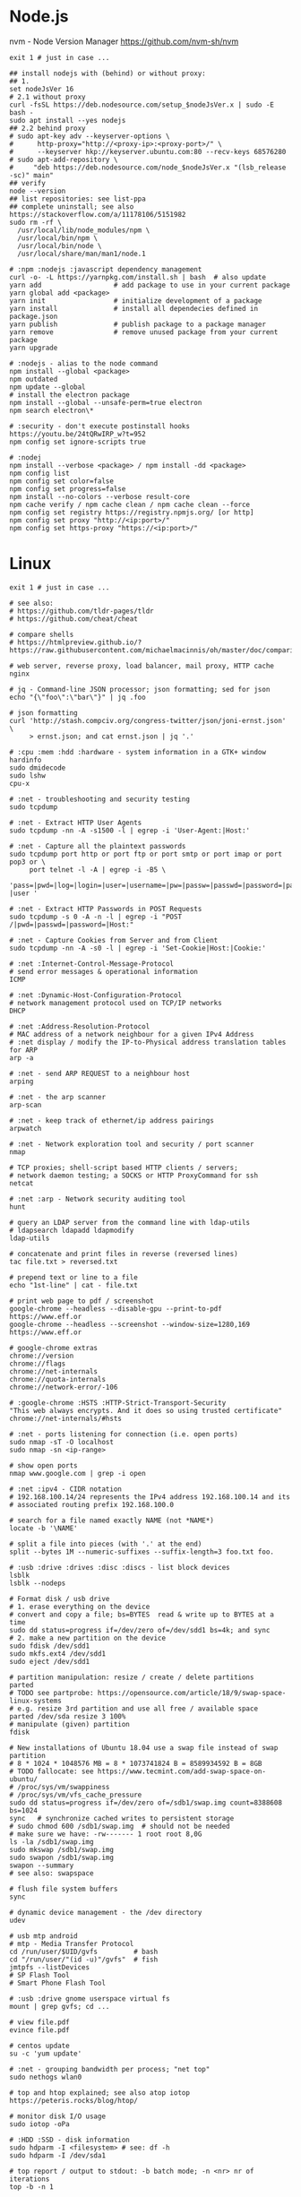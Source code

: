 * Node.js
 nvm - Node Version Manager https://github.com/nvm-sh/nvm

  #+BEGIN_SRC shell
    exit 1 # just in case ...

    ## install nodejs with (behind) or without proxy:
    ## 1.
    set nodeJsVer 16
    # 2.1 without proxy
    curl -fsSL https://deb.nodesource.com/setup_$nodeJsVer.x | sudo -E bash -
    sudo apt install --yes nodejs
    ## 2.2 behind proxy
    # sudo apt-key adv --keyserver-options \
    #      http-proxy="http://<proxy-ip>:<proxy-port>/" \
    #      --keyserver hkp://keyserver.ubuntu.com:80 --recv-keys 68576280
    # sudo apt-add-repository \
    #     "deb https://deb.nodesource.com/node_$nodeJsVer.x "(lsb_release -sc)" main"
    ## verify
    node --version
    ## list repositories: see list-ppa
    ## complete uninstall; see also https://stackoverflow.com/a/11178106/5151982
    sudo rm -rf \
      /usr/local/lib/node_modules/npm \
      /usr/local/bin/npm \
      /usr/local/bin/node \
      /usr/local/share/man/man1/node.1

    # :npm :nodejs :javascript dependency management
    curl -o- -L https://yarnpkg.com/install.sh | bash  # also update
    yarn add                  # add package to use in your current package
    yarn global add <package>
    yarn init                 # initialize development of a package
    yarn install              # install all dependecies defined in package.json
    yarn publish              # publish package to a package manager
    yarn remove               # remove unused package from your current package
    yarn upgrade

    # :nodejs - alias to the node command
    npm install --global <package>
    npm outdated
    npm update --global
    # install the electron package
    npm install --global --unsafe-perm=true electron
    npm search electron\*

    # :security - don't execute postinstall hooks https://youtu.be/24tQRwIRP_w?t=952
    npm config set ignore-scripts true

    # :nodej
    npm install --verbose <package> / npm install -dd <package>
    npm config list
    npm config set color=false
    npm config set progress=false
    npm install --no-colors --verbose result-core
    npm cache verify / npm cache clean / npm cache clean --force
    npm config set registry https://registry.npmjs.org/ [or http]
    npm config set proxy "http://<ip:port>/"
    npm config set https-proxy "https://<ip:port>/"
  #+END_SRC

* Linux
  #+BEGIN_SRC shell
    exit 1 # just in case ...

    # see also:
    # https://github.com/tldr-pages/tldr
    # https://github.com/cheat/cheat

    # compare shells
    # https://htmlpreview.github.io/?https://raw.githubusercontent.com/michaelmacinnis/oh/master/doc/comparison.html

    # web server, reverse proxy, load balancer, mail proxy, HTTP cache
    nginx

    # jq - Command-line JSON processor; json formatting; sed for json
    echo "{\"foo\":\"bar\"}" | jq .foo

    # json formatting
    curl 'http://stash.compciv.org/congress-twitter/json/joni-ernst.json' \
         > ernst.json; and cat ernst.json | jq '.'

    # :cpu :mem :hdd :hardware - system information in a GTK+ window
    hardinfo
    sudo dmidecode
    sudo lshw
    cpu-x

    # :net - troubleshooting and security testing
    sudo tcpdump

    # :net - Extract HTTP User Agents
    sudo tcpdump -nn -A -s1500 -l | egrep -i 'User-Agent:|Host:'

    # :net - Capture all the plaintext passwords
    sudo tcpdump port http or port ftp or port smtp or port imap or port pop3 or \
         port telnet -l -A | egrep -i -B5 \
         'pass=|pwd=|log=|login=|user=|username=|pw=|passw=|passwd=|password=|pass:|user:|username:|password:|login:|pass |user '

    # :net - Extract HTTP Passwords in POST Requests
    sudo tcpdump -s 0 -A -n -l | egrep -i "POST /|pwd=|passwd=|password=|Host:"

    # :net - Capture Cookies from Server and from Client
    sudo tcpdump -nn -A -s0 -l | egrep -i 'Set-Cookie|Host:|Cookie:'

    # :net :Internet-Control-Message-Protocol
    # send error messages & operational information
    ICMP

    # :net :Dynamic-Host-Configuration-Protocol
    # network management protocol used on TCP/IP networks
    DHCP

    # :net :Address-Resolution-Protocol
    # MAC address of a network neighbour for a given IPv4 Address
    # :net display / modify the IP-to-Physical address translation tables for ARP
    arp -a

    # :net - send ARP REQUEST to a neighbour host
    arping

    # :net - the arp scanner
    arp-scan

    # :net - keep track of ethernet/ip address pairings
    arpwatch

    # :net - Network exploration tool and security / port scanner
    nmap

    # TCP proxies; shell-script based HTTP clients / servers;
    # network daemon testing; a SOCKS or HTTP ProxyCommand for ssh
    netcat

    # :net :arp - Network security auditing tool
    hunt

    # query an LDAP server from the command line with ldap-utils
    # ldapsearch ldapadd ldapmodify
    ldap-utils

    # concatenate and print files in reverse (reversed lines)
    tac file.txt > reversed.txt

    # prepend text or line to a file
    echo "1st-line" | cat - file.txt

    # print web page to pdf / screenshot
    google-chrome --headless --disable-gpu --print-to-pdf https://www.eff.or
    google-chrome --headless --screenshot --window-size=1280,169 https://www.eff.or

    # google-chrome extras
    chrome://version
    chrome://flags
    chrome://net-internals
    chrome://quota-internals
    chrome://network-error/-106

    # :google-chrome :HSTS :HTTP-Strict-Transport-Security
    "This web always encrypts. And it does so using trusted certificate"
    chrome://net-internals/#hsts

    # :net - ports listening for connection (i.e. open ports)
    sudo nmap -sT -O localhost
    sudo nmap -sn <ip-range>

    # show open ports
    nmap www.google.com | grep -i open

    # :net :ipv4 - CIDR notation
    # 192.168.100.14/24 represents the IPv4 address 192.168.100.14 and its
    # associated routing prefix 192.168.100.0

    # search for a file named exactly NAME (not *NAME*)
    locate -b '\NAME'

    # split a file into pieces (with '.' at the end)
    split --bytes 1M --numeric-suffixes --suffix-length=3 foo.txt foo.

    # :usb :drive :drives :disc :discs - list block devices
    lsblk
    lsblk --nodeps

    # Format disk / usb drive
    # 1. erase everything on the device
    # convert and copy a file; bs=BYTES  read & write up to BYTES at a time
    sudo dd status=progress if=/dev/zero of=/dev/sdd1 bs=4k; and sync
    # 2. make a new partition on the device
    sudo fdisk /dev/sdd1
    sudo mkfs.ext4 /dev/sdd1
    sudo eject /dev/sdd1

    # partition manipulation: resize / create / delete partitions
    parted
    # TODO see partprobe: https://opensource.com/article/18/9/swap-space-linux-systems
    # e.g. resize 3rd partition and use all free / available space
    parted /dev/sda resize 3 100%
    # manipulate (given) partition
    fdisk

    # New installations of Ubuntu 18.04 use a swap file instead of swap partition
    # 8 * 1024 * 1048576 MB = 8 * 1073741824 B = 8589934592 B = 8GB
    # TODO fallocate: see https://www.tecmint.com/add-swap-space-on-ubuntu/
    # /proc/sys/vm/swappiness
    # /proc/sys/vm/vfs_cache_pressure
    sudo dd status=progress if=/dev/zero of=/sdb1/swap.img count=8388608 bs=1024
    sync   # synchronize cached writes to persistent storage
    # sudo chmod 600 /sdb1/swap.img  # should not be needed
    # make sure we have: -rw------- 1 root root 8,0G
    ls -la /sdb1/swap.img
    sudo mkswap /sdb1/swap.img
    sudo swapon /sdb1/swap.img
    swapon --summary
    # see also: swapspace

    # flush file system buffers
    sync

    # dynamic device management - the /dev directory
    udev

    # usb mtp android
    # mtp - Media Transfer Protocol
    cd /run/user/$UID/gvfs         # bash
    cd "/run/user/"(id -u)"/gvfs"  # fish
    jmtpfs --listDevices
    # SP Flash Tool
    # Smart Phone Flash Tool

    # :usb :drive gnome userspace virtual fs
    mount | grep gvfs; cd ...

    # view file.pdf
    evince file.pdf

    # centos update
    su -c 'yum update'

    # :net - grouping bandwidth per process; "net top"
    sudo nethogs wlan0

    # top and htop explained; see also atop iotop
    https://peteris.rocks/blog/htop/

    # monitor disk I/O usage
    sudo iotop -oPa

    # :HDD :SSD - disk information
    sudo hdparm -I <filesystem> # see: df -h
    sudo hdparm -I /dev/sda1

    # top report / output to stdout: -b batch mode; -n <nr> nr of iterations
    top -b -n 1

    # load average explained
    curl -s https://raw.githubusercontent.com/torvalds/linux/v5.1/kernel/sched/loadavg.c | head -n 8
    # process queuing: load-average > nr-of-processors * cores-per-processor
    uptime               # load average from /proc/uptime
    top -b -n 1 | grep load
    cat /proc/loadavg    # columns: 4th: processes running/total; 5th: last used pid
    # :nr-of-processors
    lscpu | grep "^CPU"
    # :cores-per-processor
    cat /proc/cpuinfo | grep cores

    # :gpg :sig - download and import gnu-keyring
    wget http://ftp.heanet.ie/mirrors/gnu/gnu-keyring.gpg; and \
             gpg --import gnu-keyring.gpg

    # :wget - limit the download speed to amount bytes per second
    wget --limit-rate=20k <url>

    # download & verify / check bitcoin core wallet
    set btcVer  0.19.1
    set url     https://bitcoin.org/bin/bitcoin-core-$btcVer
    set shaFile SHA256SUMS.asc
    set shaUrl  $url/$shafile
    set tgzUrl  $url/bitcoin-$btcVer-x86_64-linux-gnu.tar.gz
    sha256sum --check $shaFile | grep OK

    # download and print file / url only to stdout / standard output
    set file https://bitcoin.org/bin/bitcoin-core-0.19.0.1/SHA256SUMS.asc
    wget -O                - $file
    wget --output-document - $file

    # :gpg :sig - verify file
    gpg --verify file.sig file

    # :fs - number of inodes; every file or directory requires 1 inode
    df -i
    df --inodes

    # :net - show host name
    hostname -i

    # :mplayer reset/+/- speed by 10% / toggle OSD states / volume +/-
    backspace / \] / \[ / o / * / "/"

    # postscript to pdf conversion
    ps2pdf

    # :xserver - modifying keymaps and pointer button mappings in X
    xmodmap

    # :xserver - print XKB keyboard description to file in ps-format
    xkbprint :0

    # :ubuntu - change default www-browser
    sudo update-alternatives --config x-www-browser
    sudo update-alternatives --config gnome-www-browser
    # xfce4-settings-manager -> Preferred Applications
    # see ~/.local/share/xfce4/helpers
    # test by opening file / URL in the user's preferred / default application
    xdg-open www.wikipedia.org # /usr/bin/browse is symlinked to xdg-open

    # display file or file system status; alternative to ls
    stat -c "%y %s %n" *

    # :listing sort by size; -l     use a long listing format
    ls --sort=size -l
    ls --sort=size -l --reverse

    # :listing only one column
    ls --format=single-column

    # :listing only directories, 1 entry per line
    ls -d1 */

    # :listing count of files in ./pth/to/dir
    ls -1 ./pth/to/dir | wc -l

    # :listing show full paths (alias lff)
    ls -lrt -d -1 $PWD/{*,.*}

    # :listing file all extentions / filetypes in current directory
    find ./ -type f | perl -ne 'print $1 if m/\.([^.\/]+)$/' | sort -u

    # line count, word count
    wc /usr/share/common-licenses/GPL-2

    # list current traps; shell function responding to HW / other signals
    trap

    # delete /tmp/xyz$$ on shell exit / shell error
    trap "rm -f /tmp/xyz$$; exit" ERR EXIT

    # fist / last 5 lines from file
    head -n 5 file / tail -n 5 file

    # :listing process environment variables (separated by null-chars)
    cat /proc/<pid>/environ | tr '\0' '\n'

    # :net :ubuntu - (edit) and re-read proxy definition
    source /etc/environment

    # duplicate files in a given set of directories
    fdupes -r .

    # :clipboard - show normal clipboard content
    xsel --clipboard

    # pipe to clipboard - doesn't work
    # cat file > /dev/clip
    # pipe from clipboard
    # cat /dev/clip

    # copy file content to clipboard
    cat file.ext | xclip -i -selection clipboard

    # wait for 10 pastings of the content file.ext to x-clipboard and quit
    xclip -loops 10 -verbose file.ext

    # put "test" to x-clipboard / put x-clipboard content to file.ext
    echo "test" | xclip / xclip -o > file.ext

    # run a cmd only when load average is below a certain threshold (default is 0.8)
    echo "rm -rf /unwanted-large/folder" | batch

    # change file mode bits of file according to reference-file
    chmod --reference reference-file file

    # change file mode bits - verbose example(s)
    chmod --recursive u=rwx,g=rwx,o=rwx /path/to/dir
    chmod -R u=rwx,g=rwx,o=rwx /path/to/dir

    # remove all files except survivor.txt
    rm -f !(survivor.txt)

    # insert autocompletition result (use together with other progs)
    Esc *

    # :batch - run / execute a command at:
    echo "ls -l" | at midnight    # a given time
    at -f script.sh now + 1 hour  # 1 hour from now
    at -f script.sh now + 30 min  # 30 minutes from now
    watch date                    # periodically / repeatedly every 2 seconds

    # echo with formating
    printf "Line: %05d %15.3f Result: %+15d\n" 1071 3,14156295 32589

    # simple python3 server
    python3 -m http.server 8000 --bind 127.0.0.1

    # simple python server
    python -m SimpleHTTPServer 8001

    # cross-platform HTTP/2 web server with automatic HTTPS
    caddy -host example.com

    # :python high-level file operations
    import shutil

    # :python concatenate / merge / join two lists (not arrays)
    # https://www.pythoncentral.io/the-difference-between-a-list-and-an-array/
    [1, 2] + [4, 5]

    # :args run the last command as root
    sudo !!

    # real and effective user and group IDs
    id user

    # google domain / sice specific search
    keyword site:bartoszmilewski.com

    # :net :networking :DNS-lookup convert names <-> IP addresses
    host www.google.com

    # :net get ip address from domain
    nslookup www.google.com | tail -2 | head -1 | awk "{print $2}"

    # :net DNS lookup utility; domain information groper
    # interrogate DNS name servers
    dig www.google.com

    # make block or character special files
    mknod

    # create directory tree with multiple subdirs
    mkdir -p ./pth/{sub1,sub2}/{1..100}/{src,bin,bak}

    # auto-create "./pth" and do --preserve=mode,ownership,timestamps
    cp --parents -p ./pth/src.ext ./pth/dst.ext

    # mv README.text README.txt ; cp file file.bak
    mv README.{text,txt} ; cp file{,.bak}

    # fist / last 5 lines from file
    head -n 5 file
    tail -n 5 file

    # get date (timestamp) in a given format
    date +"%Y-%m-%d_%H-%M-%S"

    # free and used memory in the system
    free -h

    # file or filesystem status
    stat <fileName>

    # enable / disable devices and files for paging and swapping
    swapon
    swapoff
    # summary about used swap devices
    swapon --show

    # join lines of two files on a common field
    join

    # total / summarize size of dir; estimate file space usage
    du -s dir
    du -sh dir
    du -sh --exclude={.git,.atom} dir

    # size of ./pth/to/dir with subdirs, exclude files matching pattern
    du -csh --exclude={.git,.atom} ./ | sort --human-numeric-sort
    du --total --separate-dirs --human-readable --exclude={.git,.atom} ./ \
        | sort --human-numeric-sort

    # jump to ./pth/to/dir, execute command and jump back
    (cd ./pth/to/dir && ls) # works only in bash

    # stop-watch; ctrl-d to stop; measure execution time; or try to install
    # stopwatch
    time read

    # process ID of a running program
    pidof process-name

    # find and kill processIDs belonging processName
    kill $(pidof processName)

    # :telnet terminate session
    Ctrl-\] Enter quit Enter

    # download fileX.txt and save it under different location / name
    wget http://server/fileX.ext -O ./pth/to/fileY.ext

    # download fileX.txt and save it under different location / name
    curl -O http://server/fileX.txt > ./pth/to/fileY.txt

    # :net ask http://ifconfig.me about myself (ua: User Agent)
    curl ifconfig.me/ip/host/ua/port/

    # :net test connection with disabled proxy
    curl --noproxy "*" -X GET http://www.google.com

    # enforce using http_proxy instead of https_proxy in case of
    # SSL23_GET_SERVER_HELLO
    curl -v --proxy $http_proxy https://www.google.com

    # show request/response headers
    curl -v URL

    # in bash: (doesn't work in fish)
    curl --request GET \
     "https://en.wikipedia.org/w/api.php?action=opensearch&format=json&search=test"

    # :iproute2 :net - like ifconfig. State of network interfaces
    ip address
    # show / manipulate routing, devices, policy routing and tunnels
    ip address show eth0
    # routing table
    ip route
    # list routes with pretty output format
    routel     # just a wrapper arount `ip route` ?
    # Address Resolution Protocol table
    ip neighbour

    # :net what is my IP
    curl ifconfig.me

    # exec disc usage command on a remote host and sort results
    ssh <HostAlias> du -h --max-depth=1 /pth/to/dir | sort -h
    climate ssh-mount / ssh-unmount # climate - command line tools for Linux

    # recursively compare dirA with dirB; show only filenames: -q (quiet)
    diff -rq dirA dirB | sort

    # sort via 2nd key (?column?)
    sort -k2 file.csv

    # :diff outputs the files in two columns, side by side, separated by spaces
    sdiff file1 file0

    # output line-numbers
    diff --unchanged-line-format="" --old-line-format="" \
         --new-line-format=":%dn: %L" fold fnew

    # new line separator for each grep result sh script
    grep "pattern" /pth/to/file | awk '{print $0,"\n"}'

    # find files and open them in gvim
    gvim $(find . -name "*fileToSearch*")

    # :gzip list compressed, uncompressed size, compression ratio etc.
    gzip -l ./pth/to/file.gz

    # write output to stdout; zcat and gunzip -c are identical
    gunzip -c / zcat

    # commit log since ...
    svn log -r \{2017-01-01\}:HEAD <repo-URL/module> > svn.log

    # search in commit logs since ... and show changed / affected files (--verbose)
    svn log --revision \{2017-01-01\}:HEAD --no-auth-cache --non-interactive \
        --verbose --username '...' --password '...' \
        --search <str1> --search <str2> <repo-URL/module>

    # checkout; also for http://<ip:port>/pth; https://<ip:port>/pth
    svn co --username <svn-login> svn://<ip:port>/pth

    # error: E120106: ra_serf: The server sent a truncated HTTP response body.
    svn cleanup; and svn update

    # last revision number
    svn info <repo-url/module>

    # when: svnrdump: E000022: Couldn't get lock on destination repos after 10
    # attempts
    svn propdel --revprop -r0 svn:rdump-lock <url>

    # recursive copy `dotfiles` and `cheat` to server:~/dev/
    # i.e. create `server:~/dev/dotfiles/` and `server:~/dev/cheat/`
    rsync -ravz dotfiles cheat server:~/dev/
    # recursive copy of only the content of `dotfiles` and `cheat`.
    # i.e. create only the `server:~/dev/`
    rsync -ravz dotfiles/ cheat/ server:~/dev

    # copy only certain types of files using include option
    rsync -havzr --include="*/" --include="*.sh" --exclude="*" "$src" "$dst"

    # :cvs copy files from src to dst excluding everything in CVS directories
    # -n --dry-run
    rsync -nhavz          --exclude='CVS'                   src/ dst
    rsync -nhavz --delete --exclude='CVS'                   src/ dst | grep deleting
    rsync -nhavz          --exclude='dir' --exclude='*.jpg' src/ dst
    rsync -nhavz --delete --exclude='dir' --exclude='*.jpg' src/ dst | grep deleting

    # :cvs copy files from src to dst excluding everything in CVS directories (showing progress)
    # exclude hidden files and directories
    rsync -nhav          --exclude=".*" --exclude=".*/" src/ dst
    rsync -nhav --delete --exclude=".*" --exclude=".*/" src/ dst | grep deleting

    # :mv move content of a directory within another directory with the same folders
    rsync -nha          --remove-source-files backup/ backupArchives
    rsync -nha --delete --remove-source-files backup/ backupArchives | grep deleting

    # restart cvs daemon
    sudo /etc/init.d/cvsd restart / start / stop / status

    # diff tagX tagY
    cvs diff -r tagX -r tagY

    # get clean copy
    cvs update -C ./pth/to/file.ext

    # :cvs get revision 1.11
    cvs update -P -C -r 1.11 ./pth/to/file.ext

    # checkout module from branch or tag
    cvs checkout -r branchOrTag module

    # commit file with multi-line commit message
    cvs commit -m "fst-comment-line\nsnd-comment-line" pth/to/file.ext

    # update file
    cvs log    -P -d ./pth/to/file.ext

    # reminder to leave in 15 minutes / at 13:55
    leave +15 / leave 1355

    # delete NormalTag from file.ext in version 1.17
    cvs tag    -d -r 1.17 NormalTag ./pth/to/file.ext

    # delete BranchTag from file.ext in version 1.17
    cvs tag -B -d -r 1.17 BranchTag ./pth/to/file.ext

    # move   BranchTag to   file.ext in version 1.19
    cvs tag -B -F -r 1.19 BranchTag ./pth/to/file.ext

    # create BranchTag on   file.ext in version 1.19
    cvs tag -b    -r 1.19 BranchTag ./pth/to/file.ext

    # move   NormalTag to   file.ext in version 1.63
    cvs tag    -F -r 1.63 NormalTag ./pth/to/file.ext

    # version and tags
    cvs log file.ext
    cvs status -v file.ext

    # list files associated with a tag; (no blank between -r and TAGNAME)
    cvs -q rlog -R -N -S -rTAGNAME MODULENAME

    # debug and trace info
    cvs -d cvs -t -d :pserver:faizal@localhost:/myrepos \
        ci -m "test" -l "src/foo/Foo.ext"

    #
    cvs add file.ext

    # system information (kernel version etc.)
    uname -a

    # tail a (log)file over ssh
    # -t force pseudo-terminal allocation
    ssh -t user@hostname "tail -f /pth/to/file"
    # -n redirects stdin from /dev/null
    ssh -n user@hostname "tail -f /pth/to/file" &

    # :github :ssh
    ssh-keygen

    # :github now copy-paste the ~/.ssh/id_rsa.pub to github under
    # "Account settings / SSH keys / Add another public key"
    cat ~/.ssh/id_rsa.pub

    # Execute a command as another user
    pkexec

    # :systemd Control the systemd login manager - logging data
    loginctl

    # last logged-in users
    last

    # :processsor :cpu :architecture :cores 32 (i686) /64 (x86_64) bit
    lscpu
    getconf LONG_BIT

    # number of processors / available processing units
    cat /proc/cpuinfo | grep processor | wc -l
    nproc

    # Report processors related statistics
    mpstat
    mpstat -P ALL
    # Display five reports of statistics for all processors at two second intervals
    mpstat -P ALL 2 5

    # :processor :cpu :mem :hdd :hardware system information for console & IRC
    # -Fz filter out privacy sensitive info
    inxi -Fxz
    inxi --full --extra 1 --filter

    # :nice :cpulimit find and delete *.jar and *.class when idling
    ionice -c3 find . -name "*.jar" -or -name "*.class" -delete

    # :nice :cpulimit change the priority of process 2222 to minimum (-19 max, +19 min prio)
    renice +19 2222

    # :nice :cpulimit launch process with lowest priority
    nice -n +19 command

    # :nice :cpulimit limits the CPU usage of a process to max 10%
    cpulimit --limit 5 <cmd>

    # :nice :cpulimit :ps show statistics for a process nr. 7695
    ps -o pid,user,command,nice -p 7695
    ps f         # process tree
    ps fx        # process tree of all processes
    ps u         # user's processes ; ps -aux / ps aux - are different
    ps -e        # every process on the system: standard syntax
    ps ax        # every process on the system: BSD syntax
    ps --windows # show windows as well as cygwin processes (-W)

    # find zombie process
    # https://vitux.com/how-to-create-a-dummy-zombie-process-in-ubuntu/
    ps axo stat,ppid,pid,comm | grep -w defunct

    # distro name and ver
    cat /etc/*-release
    cat /proc/version

    # :ubuntu show OS version
    lsb_release -a
    cat /etc/issue

    # :ubuntu when "you may need to re-run your boot" appears
    sudo update-grub

    # :ubuntu after update / upgrade see
    /usr/share/update-notifier/notify-reboot-required

    # run fsck on next reboot
    sudo touch /forcefsck

    # remove old kernels - see dotfiles/bin/remove-old-kernels

    # for tabular data
    awk

    # cut huge file: content between lines 10 and 20 / print 5th line
    sed -n "10,20p" /pth/to/file / sed -n 5p /pth/to/file

    # cut huge file: content between lines 10 and 20
    # see https://unix.stackexchange.com/a/47423
    awk 'NR >= 10 && NR <= 20' /pth/to/file > /pth/to/cut-file

    # replace 1 occurence
    sed --in-place "s/foo/FOO/" /pth/to/file

    # replace all occurences of "foo" (globally)
    sed --in-place "s/foo/FOO/g" /pth/to/file

    # remove empty lines (globally)
    sed --in-place '/^\s*$/d' /pth/to/file

    # replace newlines with space
    sed ':a;N;$!ba;s/\n/ /g'

    # :sed :ascii :ebcdic fix new lines and empty chars; \x85 - hexadecimal char
    sed "s/\x85/\n/g" <log.txt >log.nl.txt; \
        sed "s/\x85/\n/g" <log.nl.txt >log.nl.00.txt

    # read SHA sums from the SHA256SUMS.asc file and check / verify them
    sha256sum -c      SHA256SUMS.asc | grep OK
    sha256sum --check SHA256SUMS.asc | grep OK

    # :ps full command line; command is separated by the \0 byte
    tr '\0' ' ' < /proc/<pid>/cmdline

    # :ps :top :htop all info related to a process
    ls /proc/<pid>

    # :ps :top :htop currend working dir of <pid>
    cat /proc/<pid>/cwd

    # :xfce :ubuntu :popup :message desktop notification
    notify-send "Hello World"

    # :shortcuts
    xfce4-keyboard-settings
    https://forum.manjaro.org/t/cant-switch-windows-with-super-tab/2406/4

    # :shortcuts http://docs.xfce.org/xfce/xfconf/xfconf-query
    xfconf-query --channel xfce4-keyboard-shortcuts -lv
    xfconf-query --channel xfce4-keyboard-shortcuts --property "/xfwm4/custom/<Super>Tab" --reset
    xfconf-query --channel xfce4-keyboard-shortcuts --property "/xfwm4/default/<Super>Tab" --reset
    xfconf-query --channel xfce4-keyboard-shortcuts --property "/xfwm4/custom/<Super>Tab" --create --type string --set "empty"
    xfconf-query --channel xfce4-keyboard-shortcuts --property "/xfwm4/default/<Super>Tab" --create --type string --set "empty"

    # changes in the xml don't work, use xfce4-settings-editor
    locate xfce4-keyboard-shortcuts.xml

    # :xfce :gnome :logout
    gnome-session-quit / xfce4-session-logout

    # difference between nohup, disown and & https://unix.stackexchange.com/a/148698
    # - puts the job in the background, that is, makes it block on attempting to read
    # input, and makes the shell not wait for its completion.
    &
    # - removes the process from the shell's job control, but it still leaves
    # it connected to the terminal. One of the results is that the shell won't send it
    # a SIGHUP. Obviously, it can only be applied to background jobs, because you
    # cannot enter it when a foreground job is running.
    disown
    # - disconnects the process from the terminal, redirects its output to nohup.out
    # and shields it from SIGHUP. One of the effects (the naming one) is that the
    # process won't receive any sent SIGHUP. It is completely independent from job
    # control and could in principle be used also for foreground jobs (although
    # that's not very useful).
    nohup

    # doesn't create nohup.out
    nohup command >/dev/null 2>&1
    nohup command >/dev/null 2>&1 & disown

    # :kill :killall :signals
    man 7 signal
    man signal

    # :virtualbox restart clipboard
    killall VBoxClient; and VBoxClient --clipboard & disown

    # restart xfce when the title bar dissapears from xfwm4; or rm -r
    # ~/.cache/sessions
    pkill -KILL -u $USER

    # anti-freeze / WD40
    killall -SIGUSR2 emacs
    killall -HUP emacs

    # search man pages for "topic"
    man -k topic / apropos -r topic

    # brief description of CMD / help for shell built ins
    whatis CMD / help

    # remote login using different / specific shell
    ssh -t <user>@<server> "bash -l"

    # :net ipv6:
    # responds with 'ssh: connect to host <ipv6-address> port 22: Invalid argument'
    ssh -6 <ipv6-address>
    ping6 -I wlan0 -c 4 <ipv6-address> # responds with 'ping: unknown iface wlan0'

    # compare a remote file with a local file
    ssh user@host cat ./pth/to/remotefile | diff ./pth/to/localfile -

    # :ssh copy ssh keys to user@host to enable password-less ssh logins
    # i.e. login to remote host using authorized public key
    ssh-copy-id user@host

    # :ssh mount folder/filesystem through SSH. Install SSHFS from
    # http://fuse.sourceforge.net/sshfs.html. Mount a folder securely over a network
    sshfs name@server:/pth/to/folder ./pth/to/mount/point

    # mound windows shares under linux
    sudo mount.cifs //<windows-machine>/pth/to/dir pth/to/dir \
         -o user=<windows-username>

    # :virtualbox mount shared folder
    sudo mount -t vboxsf share /home/username/share/

    # readonly to readwrite
    sudo mount -o remount,rw /partition/identifier /mount/point

    # mounted filesystems - table layout
    mount | column -t

    # error: Requested formats are incompatible for merge and will be merged into mkv.
    youtube-dl -f bestvideo[ext=mp4]+bestaudio[ext=m4a] URL

    # align csv file
    cat data.csv | column -t -s ';'

    # :xml command line XML tool (formating)
    xmllint

    # shared library dependencies
    ldd -v $(which vim)

    # :library find out if libgconf is installed
    ldconfig -p | grep libgconf

    # info about ELF files
    readelf -v $(which vim)

    # :cygwin command-line installer
    apt-cyg --mirror \
        http://ftp-stud.hs-esslingen.de/pub/Mirrors/sources.redhat.com/cygwin/x86

    # :cygwin print unix form of filename
    cygpath -u filename

    # :zip zip content of ./pth/to/dir to ./pth/to/file.zip; --recurse-paths is -r
    zip --recurse-paths --encrypt ./pth/to/file.zip ./pth/to/dir

    # :zip :unzip
    unzip ./pth/to/file.zip -d ./pth/to/extract-dir

    # :unzip :untar in one step / command
    tar -zxvf file.tar.gz

    # :listing :compression list file content
    tar --list --file <file.tar.xz>
    tar --list --file <file.tar.gz>
    tar --list --file <file.tar.bz2>
    tar --list --file <file.tbz2>
    tar --list --file <file.tgz>
    tar --list --file <file.7z>

    # :listing content of a zip file
    unzip -l file.zip

    # tar / untar
    tar czf ./pth/to/tarfile.gz file0 file1
    tar xzf ./pth/to/tarfile.gz

    # Remove all files previously extracted from a tar(.gz) file
    tar -tf ./pth/to/file.tar.gz | xargs rm -r

    # report or omit repeated lines; works only on adjacent duplicate lines
    uniq
    # deduplicate
    sort file.txt | uniq
    awk '!visited[$0]++' file.txt > deduplicated-file.txt

    # :net :ping :traceroute - check connection
    mtr google.com
    ethtool eth0
    ip neigh show | grep REACHABLE
    ip link show

    # :net :ping :traceroute check connection
    mtr --report www.google.com

    # query wikipedia for keyword
    dig +short txt keyword.wp.dg.cx

    # :iproute2 :net open / listening ports and PIDs of associated processes.
    # tcp (-t) udp (-u)
    ss -tulpn  # ss - socket statistics replaces obsolete netstat

    # edit entries
    crontab -e
    # view / list entries
    crontab -l

    # show everything (battery info etc); Advanced Configuration and Power Interface
    acpi -V
    climate battery

    # set / increase / decrease display brightness
    xbacklight -set 10 / -inc 10 / -dec 10

    # power consumption / management diagnosis tool
    sudo powertop

    # :gps convert kml to gps
    gpsbabel -i kml -f in.kml -o gpx -F out.gpx

    # IBM USS OS/390: ebcdic / ascii conversion
    iconv -f IBM-1047  -t ISO8859-1 ebcdic.file > ascii.file
    iconv -f ISO8859-1 -t IBM-1047  ascii.file  > ebcdic.file
    # list all code pages
    iconv -l
    # show mime type strings rather than the more traditional human readable ones
    file --mime fileName

    # show first/last 100 bytes
    tail -c 100 fileName
    head -c 100 fileName

    # :net what is currently using inet
    lsof -P -i -n | cut --fields=1 --delimiter=" " | uniq | tail --lines=+2

    # remove sections from each line of files
    cut

    # list open files / what is currently using file
    lsof
    # open files whose inet address matches ADDR; -t: terse output
    lsof -i:[ADDR] -t
    # fish: process listening on the <portNr>
    ps (lsof -i:<portNr> -t)

    # what is currently using file / files opened by a running command
    strace <cmd> 2>&1 | grep openat

    # check file types and compare values
    test
    # determine file type / mime type
    file
    file --mime

    # :tabs convert spaces to tabs / tabs to spaces
    expand / unexpand file.txt

    # simple GUIs
    zenity, whiptail

    # :metric :monitor
    collectd # system statistics collection daemon
    telegraf # plugin-driven server agent for collecting & reporting metrics

    # monitor file and network activities of a PROCESS
    # max printed string size 10000
    strace -f -e trace=file,network -s 10000 -o outfile.log PROCESS ARGS

    # trace process / library
    ptrace / ltrace

    # :net Simple Network Management Protocol
    snmp

    # :net packet analyser
    wireshark

    # :net :ftp trivial file transfer program
    tftp

    # :ftp toggle bash / ftp
    ! / exit

    # :ftp connect to ipaddress and login with username
    open ipaddress ENTER user username

    # :ftp get file from remote computer
    get file / mget file

    # :ftp sends site specific commands to remote server
    site

    # System Information Extraction Program:
    sysinfo

    # :fs get extended attributes of filesystem objects (inst attr)
    getfattr

    # extended attributes on XFS filesystem objects
    attr

    # hash message authentication code
    HMAC

    # enterprise cryptographic filesystem for Linux
    ecryptfs

    # :debian-goodies
    # display all the dependencies of the given package and when each dependency was
    # installed
    which-pkg-broke vim
    # list the enhancements for all installed packages
    check-enhancements --installed-packages
    # show installed packages occupying the most space
    dpigs
    # search all files in specified packages
    sudo dgrep "text" vim

    # :debian-goodies - check which processes need to be restarted after an upgrade
    sudo needrestart   # replaces & inspired by checkrestart
    # check if the /var/run/reboot-required exists
    ls /var/run/reboot-required
    # list of packages to reboot
    /var/run/reboot-required.pkgs

    # start COMMAND and kill it if it is running still after 5 sec
    timeout 5s COMMAND

    # :net retcode==1 - online; retcode!=1 offline
    nm-online --exit; echo "retcode: $?"

    # :wifi :net
    nm-applet
    man nmcli-examples
    nmcli --ask device wifi list               # 1. list
    nmcli --ask device wifi connect WIFIonICE  # 2. connect
    nmcli --ask device disconnect wlan0        # 3. disconnect
    # general status and operations
    nmcli --ask general

    # :rpm display installed packages
    rpm -qa

    # root login / console / prompt
    sudo -i

    # :android
    sudo aptitude install android-tools-adb android-tools-fastboot
    # check plugdev membership
    groups
    adb devices; dmesg; adb logcat; adb shell
    adb push src dst

    # unsupported / obsolete packages
    ubuntu-support-status --show-unsupported

    # user management
    sudo adduser <user>
    sudo deluser --remove-home <user>             # userdel is a low level utility
    sudo usermod --append --groups vboxsf <user>  # modify account
    # euid - effective user id: number or id; see whoami
    sudo pkill -KILL --euid <user>                # logout / logoff different user

    # run a program in a new session
    setsid

    # monitor the progress of data through a pipe
    pv

    # Ultimate Plumber: Linux pipes with instant live preview
    https://github.com/akavel/up

    # :maven :mvn :proxy
    mvn package
    mvn install / mvn clean # mvn install seems not to be needed
    # https://www.mkyong.com/maven/how-to-enable-proxy-setting-in-maven/
    {M2_HOME}/settings.xml

    # :sftp / :ftp - SSH File Transfer from the OpenSSH / FTP over SSL
    # FTPS - FTP over SSL
    lftp

    # :HPKP HTTP Public Key Pinning; Similair to HSTS header
    # Create your HPKP hash: https://report-uri.io/home/pkp_hash

    # :net - data transfered today / per month
    sudo vnstat -u -i wlan0; and vnstat

    # :net - managing a netfilter firewall; ufw - uncomplicated firewall
    sudo ufw status numbered
    sudo ufw delete <rule-nr>
    sudo ufw allow <port>
    sudo ufw allow <port>/tcp

    # :net :rdp :remote-desktop - `-p` ask for password, `-f` full screen
    rdesktop -u <login> -p - <computer>:3389
    rdesktop -f -u <login> -p - <computer>:3389
    # :net :rdp remote desktop
    sudo /etc/init.d/xrdp restart

    # :shred :permanet-delete - shred doesn't work on dirs
    shred --verbose --remove <pth/to/file>

    # :shred permanet delete: shred doesn't work on dirs
    find . -type f -print0 | xargs -0 shred --remove

    # :shred :permanet-delete - srm doesn't delete hardlinked files
    srm -r <pth>

    # synchronize sytem date behind proxy
    curDate="$(wget -S "http://www.google.com/" 2>&1 \
        | grep -E '^[[:space:]]*[dD]ate:' \
        | sed 's/^[[:space:]]*[dD]ate:[[:space:]]*//' \
        | head -1l \
        | awk '{print $1, $3, $2,  $5 ,"GMT", $4 }' \
        | sed 's/,//')"
    sudo date -s "${curDate}"

    # Add and remove modules from the Linux Kernel
    modprobe -a vboxguest vboxsf vboxvideo

    # :vbox
    sudo aptitude install virtualbox-guest-additions-iso
    sudo /etc/init.d/virtualbox restart
    sudo /etc/init.d/virtualbox-guest-utils start

    # :atom - delete all environment states
    atom --clear-window-state
    # list / backup installed packages to a file
    apm list --installed --bare > ~/dev/dotfiles/.atom/package.list
    # install packages from a file
    apm install --packages-file ~/dev/dotfiles/.atom/package.list
    # update all packages
    apm update
    # restore / synchronise settings
    rsync -zarv --include="*/" --include="*.cson" --exclude="*" ~/.atom/* ~/dev/dotfiles/.atom

    # :rsync - options short / long versions
    -h, --human-readable
    -a, --archive             # archive mode; equals -rlptgoD (no -H,-A,-X)
    -v, --verbose
    -z, --compress
    -r, --recursive
    -n, --dry-run
    -p, --perms                # preserve permissions

    # :bluetooth bluez:
    systemctl      status bluetooth
    sudo systemctl enable bluetooth
    sudo systemctl start  bluetooth
    bluetoothctl
    help # list of available commands of bluetoothctl

    # :bluetooth :bluez - this actually works
    # send file to /storage/emulated/0/bluetooth
    bluetooth-sendto --device=XX:XX:XX:XX:XX:XX local-fname

    # :bluetooth :bluez see https://ubuntu-users.livejournal.com/439582.html
    # search for the appropriate channel for file transfers
    sdptool search FTP
    obexfs -bXX:XX:XX:XX:XX:XX -B<channel> ~
    sdptool browse XX:XX:XX:XX:XX:XX
    # Browse your cellular's files. List the tree of directories.
    obexftp -b XX:XX:XX:XX:XX:XX -l /
    # use the '@'
    ussp-push XX:XX:XX:XX:XX:XX@ local-fname remote-fname

    # :bluetooth :bluez upload / push
    obexftp -b XX:XX:XX:XX:XX:XX -c /Download -p local-fname

    # :bluetooth :bluez download
    obexftp -b XX:XX:XX:XX:XX:XX -c /Download -d remote-fname

    # super fast ram disk
    sudo mkdir -p /mnt/ram
    sudo mount -t tmpfs /mnt/ram -o size=8192M

    # mount / umount (usb) disk without 'root' as the mount command.
    # udisksctl uses udiskds binary launched by udisks2.service.
    # see also udev / udevadm
    # test if /dev/sdc1 is mounted
    udisksctl info    --block-device /dev/sdc1 | rg MountPoints: | rg /
    udisksctl mount   --block-device=/dev/sdc1
    udisksctl unmount --block-device=/dev/sdc1
    # make file accessible as a block-device
    udisksctl loop-setup  -f disk.img
    udisksctl unmount     -b /dev/loop8
    udisksctl loop-delete -b /dev/loop8

    # Change the label on an ext2/ext3/ext4 filesystem
    e2label

    # intercept stdout to a log file
    cat file | tee -a file.log | cat /dev/null

    # sound audio music jack jackd supercollider overtone
    sudo alsa force-reload
    speaker-test
    arecord / aplay
    # 1. verify iterface in:
    qjackctl
    # then A) "pause" pulseaudio while qjackctl runs and "respawn" pulseaudio when
    # qjackctl is terminated.
    pasuspender qjackctl
    # or alternatively to A):
    # B) kill the existing pulseaudio process, start the jack_control process and
    # re-start the pulseaudio process.
    pulseaudio --kill
    jack_control start; and jack_control exit
    pulseaudio --start
    # see also jack active ports & some extra info
    jack_lsp
    jack_lsp --connections  # list connections to/from each port

    # find 20 biggest files
    du -a ~ 2>/dev/null | sort -n -r | head -n 20

    # -h, --no-dereference   affect symbolic links instead of any referenced file
    chown -h myuser:mygroup mysymbolic

    # SMBIOS - System Management BIOS
    # DMI table - Desktop Management Interface
    dmidecode
    sudo dmidecode --type bios
    sudo dmidecode --type baseboard
    # see also: system chassis processor memory cache connector slot

    # Setup Wake on LAN https://tek.io/37ZXhPs
    sudo ethtool -s <interface> wol g  # list of interfaces: ip addr
    # test:
    #    sudo systemctl suspend   # or: sudo poweroff
    # then
    wakeonlan <MAC-address>
    # TODO add powernap

    # fully resolve the link; report errors; see also: realpath
    readlink --canonicalize --verbose <linkname>
    # fix broken link
    ln -sfn                                <target> <linkname>
    ln --force --symbolic --no-dereference <target> <linkname>

    # create bootable usb drive
    set --local isoFile /path/to/file.iso
    sudo dd bs=4M if=$isoFile of=/dev/sdh3 status=progress oflag=sync

    # printer
    http://localhost:631/help/options.html

    # YAML: YAML Ain't Markup Language
    # human-readable data-serialization language. Python style indentation
    # [] lists, {} maps
  #+END_SRC
